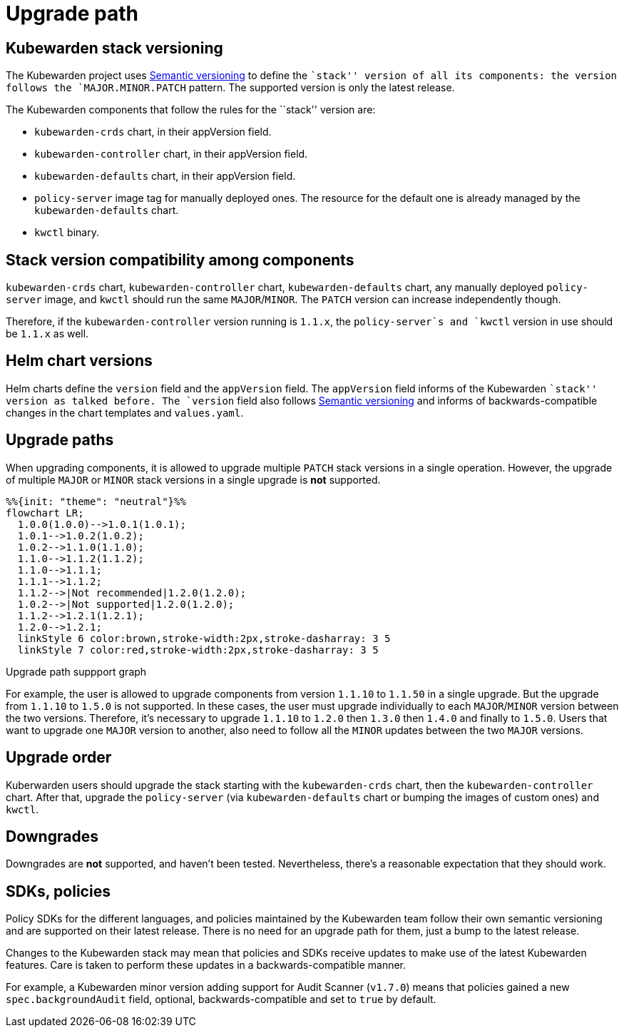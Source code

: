 = Upgrade path

== Kubewarden stack versioning

The Kubewarden project uses https://semver.org/[Semantic versioning] to define the ``stack'' version of all its components: the version follows the `MAJOR.MINOR.PATCH` pattern. The supported version is only the latest release.

The Kubewarden components that follow the rules for the ``stack'' version are:

* `kubewarden-crds` chart, in their appVersion field.
* `kubewarden-controller` chart, in their appVersion field.
* `kubewarden-defaults` chart, in their appVersion field.
* `policy-server` image tag for manually deployed ones. The resource for the default one is already managed by the `kubewarden-defaults` chart.
* `kwctl` binary.

== Stack version compatibility among components

`kubewarden-crds` chart, `kubewarden-controller` chart, `kubewarden-defaults` chart, any manually deployed `policy-server` image, and `kwctl` should run the same `MAJOR`/`MINOR`. The `PATCH` version can increase independently though.

Therefore, if the `kubewarden-controller` version running is `1.1.x`, the `policy-server`s and `kwctl` version in use should be `1.1.x` as well.

== Helm chart versions

Helm charts define the `version` field and the `appVersion` field. The `appVersion` field informs of the Kubewarden ``stack'' version as talked before. The `version` field also follows https://semver.org/[Semantic versioning] and informs of backwards-compatible changes in the chart templates and `values.yaml`.

== Upgrade paths

When upgrading components, it is allowed to upgrade multiple `PATCH` stack versions in a single operation. However, the upgrade of multiple `MAJOR` or `MINOR` stack versions in a single upgrade is *not* supported.

[source,mermaid]
----
%%{init: "theme": "neutral"}%%
flowchart LR;
  1.0.0(1.0.0)-->1.0.1(1.0.1);
  1.0.1-->1.0.2(1.0.2);
  1.0.2-->1.1.0(1.1.0);
  1.1.0-->1.1.2(1.1.2);
  1.1.0-->1.1.1;
  1.1.1-->1.1.2;
  1.1.2-->|Not recommended|1.2.0(1.2.0);
  1.0.2-->|Not supported|1.2.0(1.2.0);
  1.1.2-->1.2.1(1.2.1);
  1.2.0-->1.2.1;
  linkStyle 6 color:brown,stroke-width:2px,stroke-dasharray: 3 5
  linkStyle 7 color:red,stroke-width:2px,stroke-dasharray: 3 5
----

Upgrade path suppport graph

For example, the user is allowed to upgrade components from version `1.1.10` to `1.1.50` in a single upgrade. But the upgrade from `1.1.10` to `1.5.0` is not supported. In these cases, the user must upgrade individually to each `MAJOR`/`MINOR` version between the two versions. Therefore, it’s necessary to upgrade `1.1.10` to `1.2.0` then `1.3.0` then `1.4.0` and finally to `1.5.0`. Users that want to upgrade one `MAJOR` version to another, also need to follow all the `MINOR` updates between the two `MAJOR` versions.

== Upgrade order

Kuberwarden users should upgrade the stack starting with the `kubewarden-crds` chart, then the `kubewarden-controller` chart. After that, upgrade the `policy-server` (via `kubewarden-defaults` chart or bumping the images of custom ones) and `kwctl`.

== Downgrades

Downgrades are *not* supported, and haven’t been tested. Nevertheless, there’s a reasonable expectation that they should work.

== SDKs, policies

Policy SDKs for the different languages, and policies maintained by the Kubewarden team follow their own semantic versioning and are supported on their latest release. There is no need for an upgrade path for them, just a bump to the latest release.

Changes to the Kubewarden stack may mean that policies and SDKs receive updates to make use of the latest Kubewarden features. Care is taken to perform these updates in a backwards-compatible manner.

For example, a Kubewarden minor version adding support for Audit Scanner (`v1.7.0`) means that policies gained a new `spec.backgroundAudit` field, optional, backwards-compatible and set to `true` by default.
